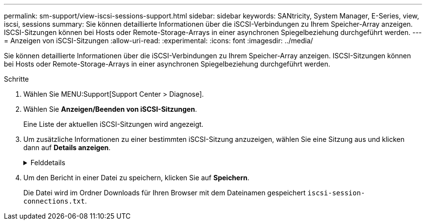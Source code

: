 ---
permalink: sm-support/view-iscsi-sessions-support.html 
sidebar: sidebar 
keywords: SANtricity, System Manager, E-Series, view, iscsi, sessions 
summary: Sie können detaillierte Informationen über die iSCSI-Verbindungen zu Ihrem Speicher-Array anzeigen. ISCSI-Sitzungen können bei Hosts oder Remote-Storage-Arrays in einer asynchronen Spiegelbeziehung durchgeführt werden. 
---
= Anzeigen von iSCSI-Sitzungen
:allow-uri-read: 
:experimental: 
:icons: font
:imagesdir: ../media/


[role="lead"]
Sie können detaillierte Informationen über die iSCSI-Verbindungen zu Ihrem Speicher-Array anzeigen. ISCSI-Sitzungen können bei Hosts oder Remote-Storage-Arrays in einer asynchronen Spiegelbeziehung durchgeführt werden.

.Schritte
. Wählen Sie MENU:Support[Support Center > Diagnose].
. Wählen Sie *Anzeigen/Beenden von iSCSI-Sitzungen*.
+
Eine Liste der aktuellen iSCSI-Sitzungen wird angezeigt.

. Um zusätzliche Informationen zu einer bestimmten iSCSI-Sitzung anzuzeigen, wählen Sie eine Sitzung aus und klicken dann auf *Details anzeigen*.
+
.Felddetails
[%collapsible]
====
[cols="25h,~"]
|===
| Element | Beschreibung 


 a| 
Session Identifier (SSID)
 a| 
Eine hexadezimale Zeichenfolge, die eine Sitzung zwischen einem iSCSI-Initiator und einem iSCSI-Ziel identifiziert. Die SSID besteht aus ISID und TPGT.



 a| 
Initiator-Sitzungs-ID (ISID)
 a| 
Der Initiator-Teil der Session-ID. Der Initiator gibt während der Anmeldung die ISID an.



 a| 
Zielportalgruppe
 a| 
Das iSCSI-Ziel.



 a| 
Ziel-Portal-Gruppen-Tag (TPGT)
 a| 
Der Zielteil der Sitzungs-ID. Eine 16-Bit numerische Kennung für eine iSCSI-Zielportalgruppe.



 a| 
ISCSI-Name des Initiators
 a| 
Der eindeutige weltweite Name des Initiators.



 a| 
ISCSI-Etikett des Initiators
 a| 
Die in System Manager festgelegte Benutzerbezeichnung.



 a| 
ISCSI-Alias des Initiators
 a| 
Ein Name, der auch einem iSCSI-Knoten zugeordnet werden kann. Mit dem Alias kann eine Organisation eine benutzerfreundliche Zeichenfolge mit dem iSCSI-Namen verknüpfen. Der Alias ist jedoch kein Ersatz für den iSCSI-Namen. Der iSCSI-Alias des Initiators kann nur auf dem Host festgelegt werden, nicht im System Manager



 a| 
Host
 a| 
Ein Server, der ein- und Ausgang an das Speicherarray sendet.



 a| 
Verbindungs-ID (CID)
 a| 
Ein eindeutiger Name für eine Verbindung innerhalb der Sitzung zwischen dem Initiator und dem Ziel. Der Initiator generiert diese ID und stellt sie während der Login-Anforderungen dem Ziel bereit. Die Verbindungs-ID wird auch während der Abmeldung angezeigt, die Verbindungen schließen.



 a| 
Ethernet-Port-ID
 a| 
Der der Verbindung zugeordnete Controller-Port.



 a| 
Initiator-IP-Adresse
 a| 
Die IP-Adresse des Initiators.



 a| 
Ausgehandelte Anmeldeparameter
 a| 
Die Parameter, die während der Anmeldung der iSCSI-Sitzung bearbeitet werden.



 a| 
Authentifizierungsmethode
 a| 
Die Technik, um Benutzer zu authentifizieren, die Zugriff auf das iSCSI-Netzwerk wollen. Gültige Werte sind *CHAP* und *Keine*.



 a| 
Header-Digest-Methode
 a| 
Die Technik, um mögliche Kopfzeilenwerte für die iSCSI-Sitzung anzuzeigen. HeaderDigest und DataDigest können entweder *Keine* oder *CRC32C* sein. Der Standardwert für beide ist *Keine*.



 a| 
Data Digest-Methode
 a| 
Die Technik, um mögliche Datenwerte für die iSCSI-Sitzung anzuzeigen. HeaderDigest und DataDigest können entweder *Keine* oder *CRC32C* sein. Der Standardwert für beide ist *Keine*.



 a| 
Maximale Anzahl der Verbindungen
 a| 
Die größte Anzahl von Verbindungen, die für die iSCSI-Sitzung zulässig sind. Die maximale Anzahl der Verbindungen kann 1 bis 4 sein. Der Standardwert ist *1*.



 a| 
Ziel-Alias
 a| 
Die dem Ziel zugeordnete Bezeichnung.



 a| 
Alias des Initiators
 a| 
Die dem Initiator zugeordnete Bezeichnung.



 a| 
Ziel-IP-Adresse
 a| 
Die IP-Adresse des Ziels für die iSCSI-Sitzung. DNS-Namen werden nicht unterstützt.



 a| 
Anfängliche R2T
 a| 
Der anfängliche Status für die Übertragung bereit. Der Status kann entweder *Ja* oder *Nein* sein.



 a| 
Maximale Burst-Länge
 a| 
Die maximale SCSI-Nutzlast in Byte für diese iSCSI-Sitzung. Die maximale Burst-Länge kann zwischen 512 und 262,144 (256 KB) liegen. Der Standardwert ist *262,144 (256 KB)*.



 a| 
Erste Burst-Länge
 a| 
Die SCSI-Nutzlast in Byte für unaufgeforderte Daten für diese iSCSI-Sitzung. Die erste Burst-Länge kann von 512 bis 131,072 (128 KB) liegen. Der Standardwert ist *65,536 (64 KB)*.



 a| 
Standardzeit zu warten
 a| 
Die minimale Anzahl von Sekunden, die gewartet werden müssen, bevor Sie nach einer Verbindungsabbruch oder einem Zurücksetzen der Verbindung eine Verbindung herstellen. Der Standardwert für die Wartezeit kann zwischen 0 und 3600 liegen. Der Standardwert ist *2*.



 a| 
Standardzeit für die Aufbewahrung
 a| 
Die maximale Anzahl von Sekunden, die nach Beendigung einer Verbindung oder Zurücksetzen der Verbindung noch möglich ist. Die Standardzeit für die Aufbewahrung kann von 0 bis 3600 liegen. Der Standardwert ist *20*.



 a| 
Max. Ausstehender R2T
 a| 
Die maximale Anzahl der ausstehenden „Ready to Transfers“ für diese iSCSI-Sitzung. Der maximale Wert für den Wert für den Wert für den ausstehenden Transfer kann zwischen 1 und 16 liegen. Der Standardwert ist *1*.



 a| 
Fehler bei Recovery-Stufe
 a| 
Die Ebene der Fehlerwiederherstellung für diese iSCSI-Sitzung. Der Wert für die Fehlerwiederherstellung ist immer auf *0* gesetzt.



 a| 
Maximale Länge des Segments für Empfangsdaten
 a| 
Die maximale Datenmenge, die entweder der Initiator oder das Ziel in einer beliebigen iSCSI-Nutzlastdateneinheit (PDU) empfangen kann.



 a| 
Zielname
 a| 
Der offizielle Name des Ziels (nicht der Alias). Der Zielname mit dem Format _iqn_.



 a| 
Name des Initiators
 a| 
Der offizielle Name des Initiators (nicht der Alias). Der Initiatorname, der entweder das Format _iqn_ oder _eui_ verwendet.

|===
====
. Um den Bericht in einer Datei zu speichern, klicken Sie auf *Speichern*.
+
Die Datei wird im Ordner Downloads für Ihren Browser mit dem Dateinamen gespeichert `iscsi-session-connections.txt`.


